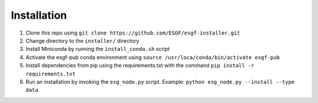Installation
******************************************

1. Clone this repo using ``git clone https://github.com/ESGF/esgf-installer.git``
2. Change directory to the ``installer/`` directory
3. Install Miniconda by running the ``install_conda.sh`` script
4. Activate the esgf-pub conda environment using ``source /usr/loca/conda/bin/activate esgf-pub``
5. Install dependencies from pip using the requirements.txt with the command ``pip install -r requirements.txt``
6. Run an installation by invoking the ``esg_node.py`` script.
   Example: ``python esg_node.py --install --type data``

